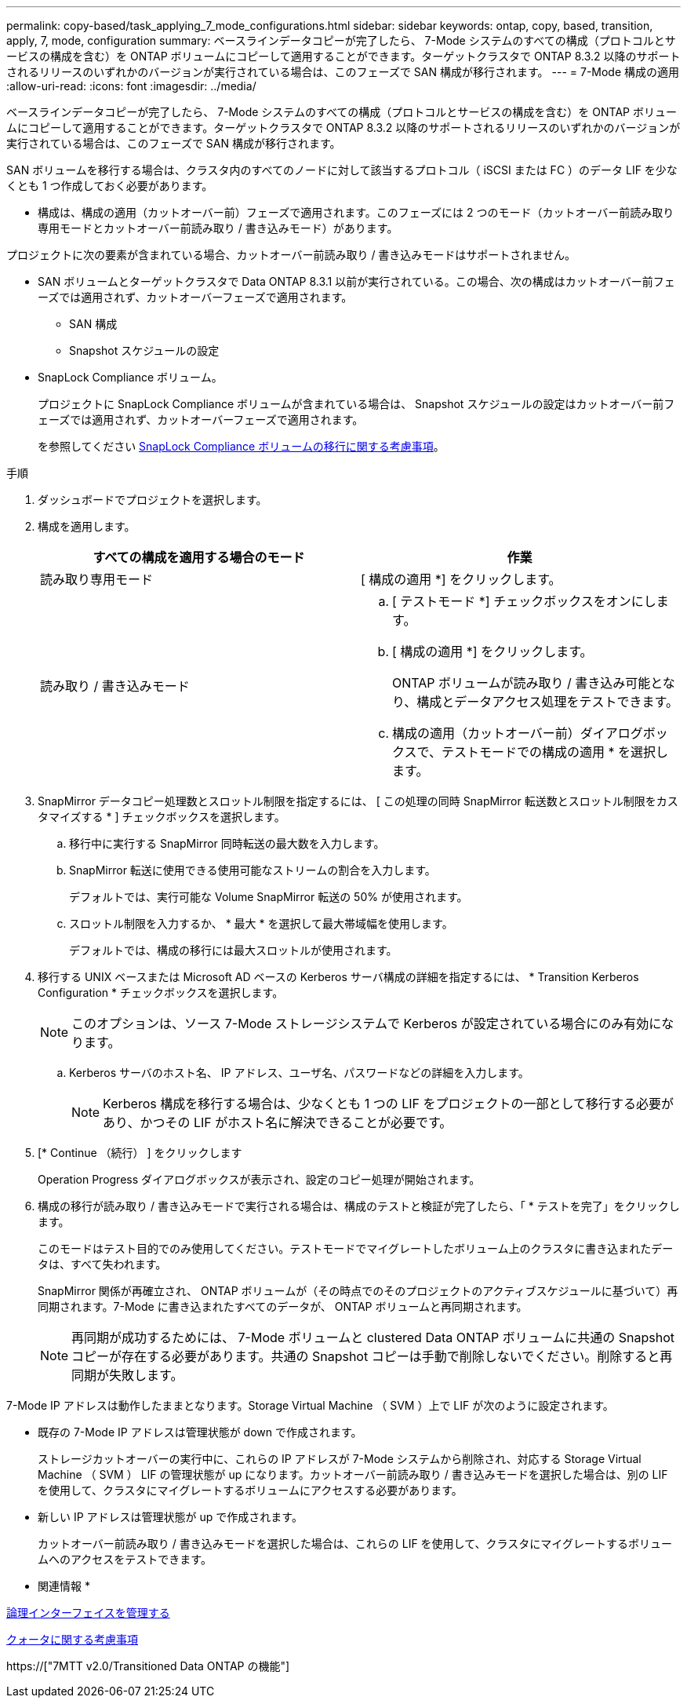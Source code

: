 ---
permalink: copy-based/task_applying_7_mode_configurations.html 
sidebar: sidebar 
keywords: ontap, copy, based, transition, apply, 7, mode, configuration 
summary: ベースラインデータコピーが完了したら、 7-Mode システムのすべての構成（プロトコルとサービスの構成を含む）を ONTAP ボリュームにコピーして適用することができます。ターゲットクラスタで ONTAP 8.3.2 以降のサポートされるリリースのいずれかのバージョンが実行されている場合は、このフェーズで SAN 構成が移行されます。 
---
= 7-Mode 構成の適用
:allow-uri-read: 
:icons: font
:imagesdir: ../media/


[role="lead"]
ベースラインデータコピーが完了したら、 7-Mode システムのすべての構成（プロトコルとサービスの構成を含む）を ONTAP ボリュームにコピーして適用することができます。ターゲットクラスタで ONTAP 8.3.2 以降のサポートされるリリースのいずれかのバージョンが実行されている場合は、このフェーズで SAN 構成が移行されます。

SAN ボリュームを移行する場合は、クラスタ内のすべてのノードに対して該当するプロトコル（ iSCSI または FC ）のデータ LIF を少なくとも 1 つ作成しておく必要があります。

* 構成は、構成の適用（カットオーバー前）フェーズで適用されます。このフェーズには 2 つのモード（カットオーバー前読み取り専用モードとカットオーバー前読み取り / 書き込みモード）があります。


プロジェクトに次の要素が含まれている場合、カットオーバー前読み取り / 書き込みモードはサポートされません。

* SAN ボリュームとターゲットクラスタで Data ONTAP 8.3.1 以前が実行されている。この場合、次の構成はカットオーバー前フェーズでは適用されず、カットオーバーフェーズで適用されます。
+
** SAN 構成
** Snapshot スケジュールの設定


* SnapLock Compliance ボリューム。
+
プロジェクトに SnapLock Compliance ボリュームが含まれている場合は、 Snapshot スケジュールの設定はカットオーバー前フェーズでは適用されず、カットオーバーフェーズで適用されます。

+
を参照してください xref:concept_considerations_for_transitioning_of_snaplock_compliance_volumes.adoc[SnapLock Compliance ボリュームの移行に関する考慮事項]。



.手順
. ダッシュボードでプロジェクトを選択します。
. 構成を適用します。
+
|===
| すべての構成を適用する場合のモード | 作業 


 a| 
読み取り専用モード
 a| 
[ 構成の適用 *] をクリックします。



 a| 
読み取り / 書き込みモード
 a| 
.. [ テストモード *] チェックボックスをオンにします。
.. [ 構成の適用 *] をクリックします。
+
ONTAP ボリュームが読み取り / 書き込み可能となり、構成とデータアクセス処理をテストできます。

.. 構成の適用（カットオーバー前）ダイアログボックスで、テストモードでの構成の適用 * を選択します。


|===
. SnapMirror データコピー処理数とスロットル制限を指定するには、 [ この処理の同時 SnapMirror 転送数とスロットル制限をカスタマイズする * ] チェックボックスを選択します。
+
.. 移行中に実行する SnapMirror 同時転送の最大数を入力します。
.. SnapMirror 転送に使用できる使用可能なストリームの割合を入力します。
+
デフォルトでは、実行可能な Volume SnapMirror 転送の 50% が使用されます。

.. スロットル制限を入力するか、 * 最大 * を選択して最大帯域幅を使用します。
+
デフォルトでは、構成の移行には最大スロットルが使用されます。



. 移行する UNIX ベースまたは Microsoft AD ベースの Kerberos サーバ構成の詳細を指定するには、 * Transition Kerberos Configuration * チェックボックスを選択します。
+

NOTE: このオプションは、ソース 7-Mode ストレージシステムで Kerberos が設定されている場合にのみ有効になります。

+
.. Kerberos サーバのホスト名、 IP アドレス、ユーザ名、パスワードなどの詳細を入力します。
+

NOTE: Kerberos 構成を移行する場合は、少なくとも 1 つの LIF をプロジェクトの一部として移行する必要があり、かつその LIF がホスト名に解決できることが必要です。



. [* Continue （続行） ] をクリックします
+
Operation Progress ダイアログボックスが表示され、設定のコピー処理が開始されます。

. 構成の移行が読み取り / 書き込みモードで実行される場合は、構成のテストと検証が完了したら、「 * テストを完了」をクリックします。
+
このモードはテスト目的でのみ使用してください。テストモードでマイグレートしたボリューム上のクラスタに書き込まれたデータは、すべて失われます。

+
SnapMirror 関係が再確立され、 ONTAP ボリュームが（その時点でのそのプロジェクトのアクティブスケジュールに基づいて）再同期されます。7-Mode に書き込まれたすべてのデータが、 ONTAP ボリュームと再同期されます。

+

NOTE: 再同期が成功するためには、 7-Mode ボリュームと clustered Data ONTAP ボリュームに共通の Snapshot コピーが存在する必要があります。共通の Snapshot コピーは手動で削除しないでください。削除すると再同期が失敗します。



7-Mode IP アドレスは動作したままとなります。Storage Virtual Machine （ SVM ）上で LIF が次のように設定されます。

* 既存の 7-Mode IP アドレスは管理状態が down で作成されます。
+
ストレージカットオーバーの実行中に、これらの IP アドレスが 7-Mode システムから削除され、対応する Storage Virtual Machine （ SVM ） LIF の管理状態が up になります。カットオーバー前読み取り / 書き込みモードを選択した場合は、別の LIF を使用して、クラスタにマイグレートするボリュームにアクセスする必要があります。

* 新しい IP アドレスは管理状態が up で作成されます。
+
カットオーバー前読み取り / 書き込みモードを選択した場合は、これらの LIF を使用して、クラスタにマイグレートするボリュームへのアクセスをテストできます。



* 関連情報 *

xref:task_managing_logical_interfaces.adoc[論理インターフェイスを管理する]

xref:concept_considerations_for_quotas.adoc[クォータに関する考慮事項]

https://["7MTT v2.0/Transitioned Data ONTAP の機能"]
